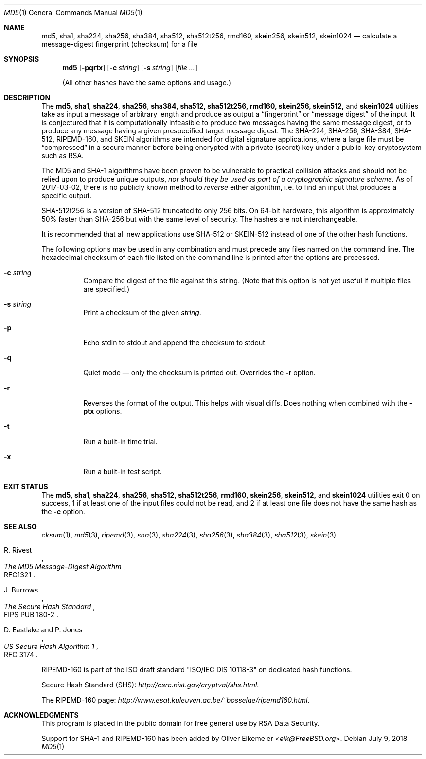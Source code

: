 .\" $FreeBSD: release/12.1.0/sbin/md5/md5.1 336126 2018-07-09 08:19:04Z cem $
.Dd July 9, 2018
.Dt MD5 1
.Os
.Sh NAME
.Nm md5 , sha1 , sha224 , sha256 , sha384 , sha512 , sha512t256 , rmd160 ,
.Nm skein256 , skein512 , skein1024
.Nd calculate a message-digest fingerprint (checksum) for a file
.Sh SYNOPSIS
.Nm
.Op Fl pqrtx
.Op Fl c Ar string
.Op Fl s Ar string
.Op Ar
.Pp
(All other hashes have the same options and usage.)
.Sh DESCRIPTION
The
.Nm md5 , sha1 , sha224 , sha256 , sha384 , sha512, sha512t256, rmd160,
.Nm skein256, skein512,
and
.Nm skein1024
utilities take as input a message of arbitrary length and produce as
output a
.Dq fingerprint
or
.Dq message digest
of the input.
It is conjectured that it is computationally infeasible to
produce two messages having the same message digest, or to produce any
message having a given prespecified target message digest.
The
.Tn SHA-224 , SHA-256 , SHA-384 , SHA-512, RIPEMD-160,
and
.Tn SKEIN
algorithms are intended for digital signature applications, where a
large file must be
.Dq compressed
in a secure manner before being encrypted with a private
(secret)
key under a public-key cryptosystem such as
.Tn RSA .
.Pp
The
.Tn MD5
and
.Tn SHA-1
algorithms have been proven to be vulnerable to practical collision
attacks and should not be relied upon to produce unique outputs,
.Em nor should they be used as part of a cryptographic signature scheme.
As of 2017-03-02, there is no publicly known method to
.Em reverse
either algorithm, i.e. to find an input that produces a specific
output.
.Pp
.Tn SHA-512t256
is a version of
.Tn SHA-512
truncated to only 256 bits.
On 64-bit hardware, this algorithm is approximately 50% faster than
.Tn SHA-256
but with the same level of security.
The hashes are not interchangeable.
.Pp
It is recommended that all new applications use
.Tn SHA-512
or
.Tn SKEIN-512
instead of one of the other hash functions.
.Pp
The following options may be used in any combination and must
precede any files named on the command line.
The hexadecimal checksum of each file listed on the command line is printed
after the options are processed.
.Bl -tag -width indent
.It Fl c Ar string
Compare the digest of the file against this string.
.Pq Note that this option is not yet useful if multiple files are specified.
.It Fl s Ar string
Print a checksum of the given
.Ar string .
.It Fl p
Echo stdin to stdout and append the checksum to stdout.
.It Fl q
Quiet mode \(em only the checksum is printed out.
Overrides the
.Fl r
option.
.It Fl r
Reverses the format of the output.
This helps with visual diffs.
Does nothing
when combined with the
.Fl ptx
options.
.It Fl t
Run a built-in time trial.
.It Fl x
Run a built-in test script.
.El
.Sh EXIT STATUS
The
.Nm md5 , sha1 , sha224 , sha256 , sha512 , sha512t256 , rmd160 ,
.Nm skein256 , skein512,
and
.Nm skein1024
utilities exit 0 on success,
1 if at least one of the input files could not be read,
and 2 if at least one file does not have the same hash as the
.Fl c
option.
.Sh SEE ALSO
.Xr cksum 1 ,
.Xr md5 3 ,
.Xr ripemd 3 ,
.Xr sha 3 ,
.Xr sha224 3 ,
.Xr sha256 3 ,
.Xr sha384 3 ,
.Xr sha512 3 ,
.Xr skein 3
.Rs
.%A R. Rivest
.%T The MD5 Message-Digest Algorithm
.%O RFC1321
.Re
.Rs
.%A J. Burrows
.%T The Secure Hash Standard
.%O FIPS PUB 180-2
.Re
.Rs
.%A D. Eastlake and P. Jones
.%T US Secure Hash Algorithm 1
.%O RFC 3174
.Re
.Pp
RIPEMD-160 is part of the ISO draft standard
.Qq ISO/IEC DIS 10118-3
on dedicated hash functions.
.Pp
Secure Hash Standard (SHS):
.Pa http://csrc.nist.gov/cryptval/shs.html .
.Pp
The RIPEMD-160 page:
.Pa http://www.esat.kuleuven.ac.be/~bosselae/ripemd160.html .
.Sh ACKNOWLEDGMENTS
This program is placed in the public domain for free general use by
RSA Data Security.
.Pp
Support for SHA-1 and RIPEMD-160 has been added by
.An Oliver Eikemeier Aq Mt eik@FreeBSD.org .
